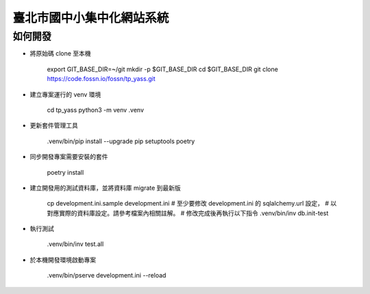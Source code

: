 臺北市國中小集中化網站系統
==========================

如何開發
--------

- 將原始碼 clone 至本機

    export GIT_BASE_DIR=~/git
    mkdir -p $GIT_BASE_DIR
    cd $GIT_BASE_DIR
    git clone https://code.fossn.io/fossn/tp_yass.git

- 建立專案運行的 venv 環境

    cd tp_yass
    python3 -m venv .venv

- 更新套件管理工具

    .venv/bin/pip install --upgrade pip setuptools poetry

- 同步開發專案需要安裝的套件

    poetry install

- 建立開發用的測試資料庫，並將資料庫 migrate 到最新版

    cp development.ini.sample development.ini
    # 至少要修改 development.ini 的 sqlalchemy.url 設定，
    # 以對應實際的資料庫設定。請參考檔案內相關註解。
    # 修改完成後再執行以下指令
    .venv/bin/inv db.init-test

- 執行測試

    .venv/bin/inv test.all

- 於本機開發環境啟動專案

    .venv/bin/pserve development.ini --reload
